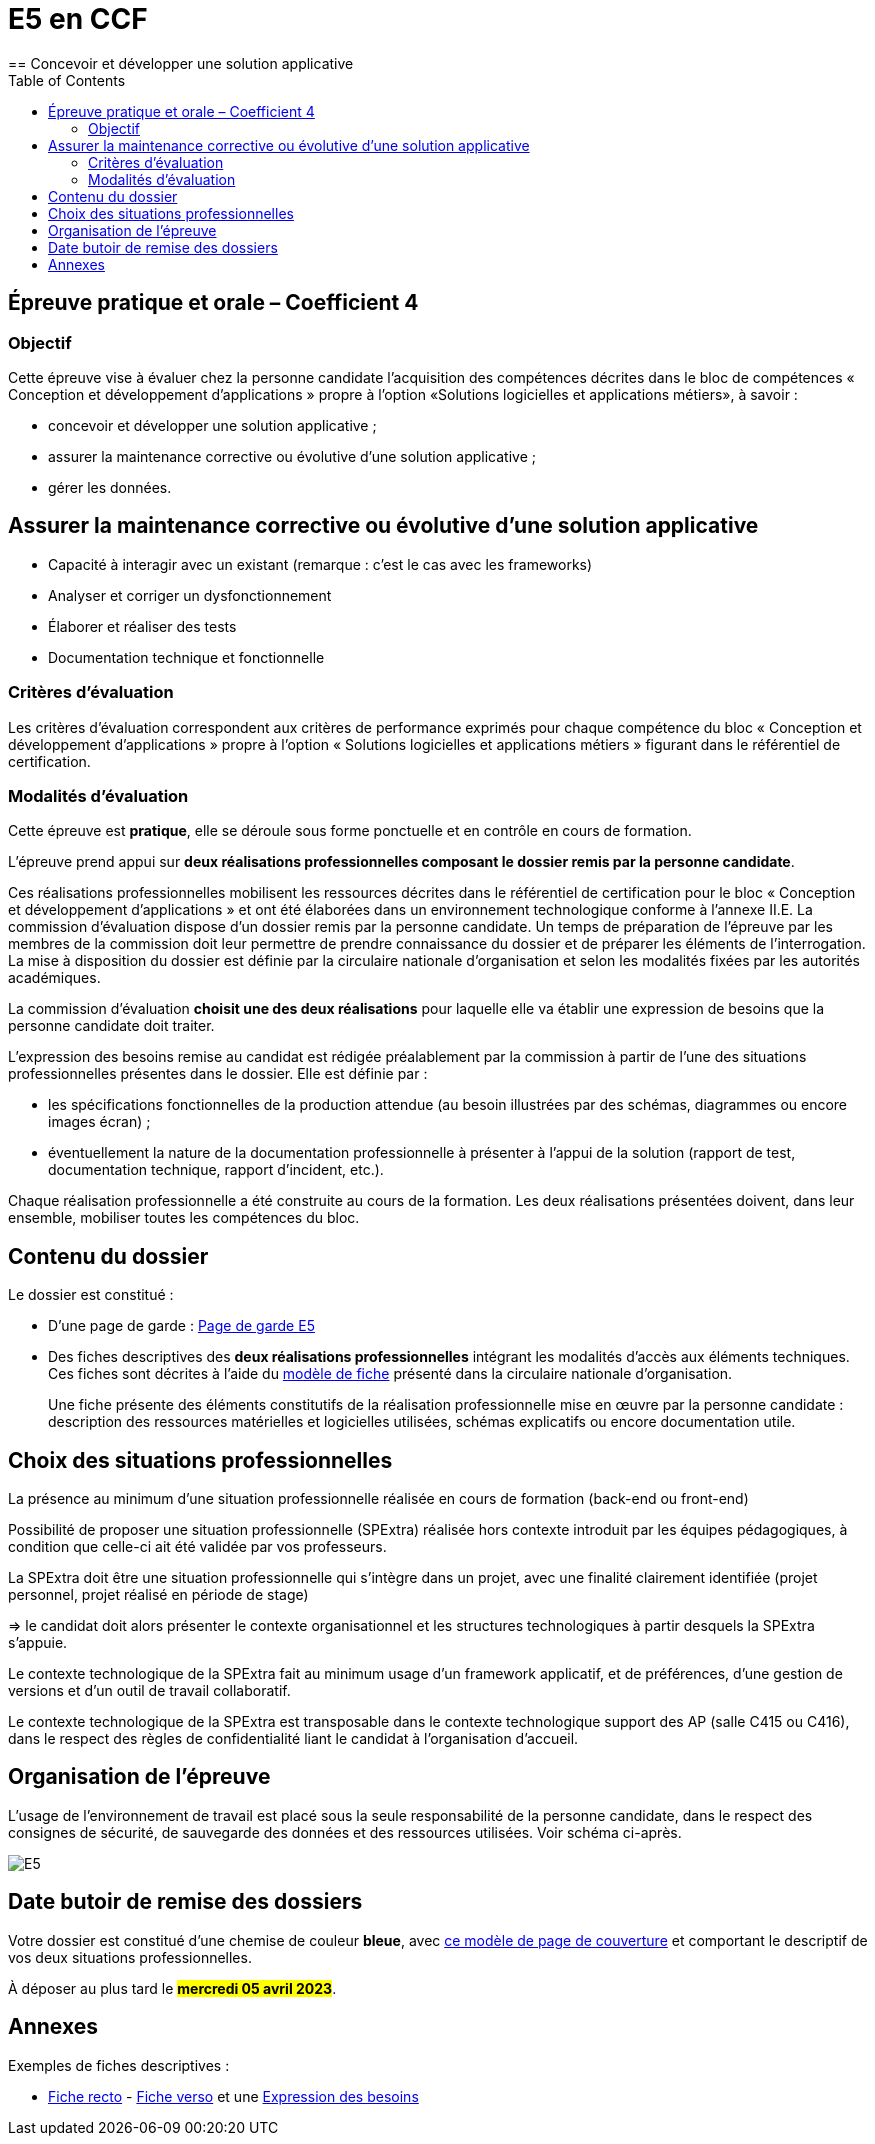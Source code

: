 = E5 en CCF
:toc:
== Concevoir et développer une solution applicative

== Épreuve pratique et orale – Coefficient 4

=== Objectif
Cette épreuve vise à évaluer chez la personne candidate l’acquisition des compétences décrites dans le bloc de compétences « Conception et développement d’applications » propre à l’option «Solutions logicielles et applications métiers», à savoir :

* concevoir et développer une solution applicative ;
* assurer la maintenance corrective ou évolutive d’une solution applicative ;
* gérer les données.

== Assurer la maintenance corrective ou évolutive d’une solution applicative

* Capacité à interagir avec un existant (remarque : c’est le cas avec les frameworks)
* Analyser et corriger un dysfonctionnement
* Élaborer et réaliser des tests
* Documentation technique et fonctionnelle

//
// == Gérer les données
//
// * Éléments d’analyse et implémentation dans un SGBDR
// * Les bases de SQL : DDL, DMLDCL, DQL…
// image:sql-map.png[cartographie sql]
//
// * Procédures stockées, triggers (tombe parfois à l’examen)
// * Notion de sauvegarde et restauration
//
// * NoSQL : exemple MongoDB, Firebase dans le cloud…
//
// * Prépa **épreuves dominantes E5** (et indirectement E6)


=== Critères d’évaluation

Les critères d’évaluation correspondent aux critères de performance exprimés pour chaque
compétence du bloc « Conception et développement d’applications » propre à l’option « Solutions
logicielles et applications métiers » figurant dans le référentiel de certification.

=== Modalités d’évaluation

Cette épreuve est **pratique**, elle se déroule sous forme ponctuelle et en contrôle en cours de formation.

L’épreuve prend appui sur **deux réalisations professionnelles composant le dossier remis par la personne candidate**.

Ces réalisations professionnelles mobilisent les ressources décrites dans le
référentiel de certification pour le bloc « Conception et développement d’applications » et ont été élaborées dans un environnement technologique conforme à l’annexe II.E.
La commission d’évaluation dispose d’un dossier remis par la personne candidate. Un temps de préparation de l’épreuve par les membres de la commission doit leur permettre de prendre connaissance du dossier et de préparer les éléments de l’interrogation. La mise à disposition du dossier est définie par la circulaire nationale d’organisation et selon les modalités fixées par les autorités académiques.

La commission d’évaluation **choisit une des deux réalisations** pour laquelle elle va établir une expression de besoins que la personne candidate doit traiter.

L’expression des besoins remise au candidat est rédigée préalablement par la commission à partir de l’une des situations professionnelles présentes dans le dossier. Elle est définie par :

- les spécifications fonctionnelles de la production attendue (au besoin illustrées par des schémas, diagrammes ou encore images écran) ;

- éventuellement la nature de la documentation professionnelle à présenter à l’appui de la solution (rapport de test, documentation technique, rapport d’incident, etc.).

Chaque réalisation professionnelle a été construite au cours de la formation. Les deux réalisations présentées doivent, dans leur ensemble, mobiliser toutes les compétences du bloc.

== Contenu du dossier

Le dossier est constitué :

- D'une page de garde : xref:attachment$BTS_SIO_2023_Page_de_garde_E5.docx[Page de garde E5]
- Des fiches descriptives des **deux réalisations professionnelles** intégrant les modalités d’accès aux éléments techniques. Ces fiches sont décrites à l’aide du xref:attachment$modele-de-fiche- SLAM-Descriptif-RP-EpreuveE5-BTSSIO2023.docx[modèle de fiche] présenté dans la circulaire nationale d’organisation.
+
Une fiche présente des éléments constitutifs de la réalisation professionnelle mise en œuvre par la
personne candidate : description des ressources matérielles et logicielles utilisées, schémas explicatifs ou encore documentation utile.

== Choix des situations professionnelles

La présence au minimum d'une situation professionnelle réalisée en cours de formation (back-end ou front-end)

Possibilité de proposer une situation professionnelle (SPExtra) réalisée hors contexte introduit par les équipes pédagogiques, à condition que celle-ci ait été validée par vos professeurs.

La SPExtra doit être une situation professionnelle qui s'intègre dans un projet, avec une finalité clairement identifiée (projet personnel, projet réalisé en période de stage)

=> le candidat doit alors présenter le contexte organisationnel et les structures technologiques à partir desquels la SPExtra s'appuie.

Le contexte technologique de la SPExtra fait au minimum usage d'un framework applicatif, et de préférences, d'une gestion de versions et d'un outil de travail collaboratif.

Le contexte technologique de la SPExtra est transposable dans le contexte technologique support des AP (salle C415 ou C416), dans le respect des règles de confidentialité liant le candidat à l'organisation d'accueil.


== Organisation de l’épreuve

L’usage de l’environnement de travail est placé sous la seule responsabilité de la personne candidate, dans le respect des consignes de sécurité, de sauvegarde des données et des ressources utilisées. Voir schéma ci-après.

image:E5-SchemaExplicatif.jpg[E5]

== Date butoir de remise des dossiers

Votre dossier est constitué d'une chemise de couleur **bleue**, avec xref:attachment$BTS_SIO_2023_Page_de_garde_E5.docx[ce modèle de page de couverture] et comportant le descriptif de vos deux situations professionnelles.

À déposer au plus tard le #**mercredi 05 avril 2023**#.

== Annexes

Exemples de fiches descriptives :

* xref:attachment$RealisationProfessionnelleRecto_RefactoringGeTAP.pdf[Fiche recto] -  xref:attachment$RealisationProfessionnelleVerso_RefactoringGeTAP.pdf[Fiche verso]  et une xref:attachment$E5-SituationProfessionnelle-GetAP-Refactor-ExpressionBesoins.pdf[Expression des besoins]


